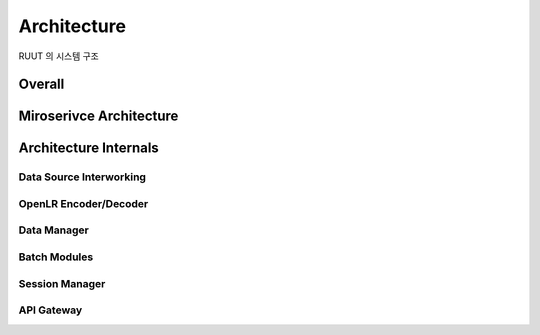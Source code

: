 Architecture
=======================================

RUUT 의 시스템 구조

Overall
-------------


Miroserivce Architecture
-------------


Architecture Internals
-------------

Data Source Interworking
'''''''''''''
OpenLR Encoder/Decoder
'''''''''''''
Data Manager
'''''''''''''
Batch Modules
'''''''''''''
Session Manager
'''''''''''''
API Gateway
'''''''''''''